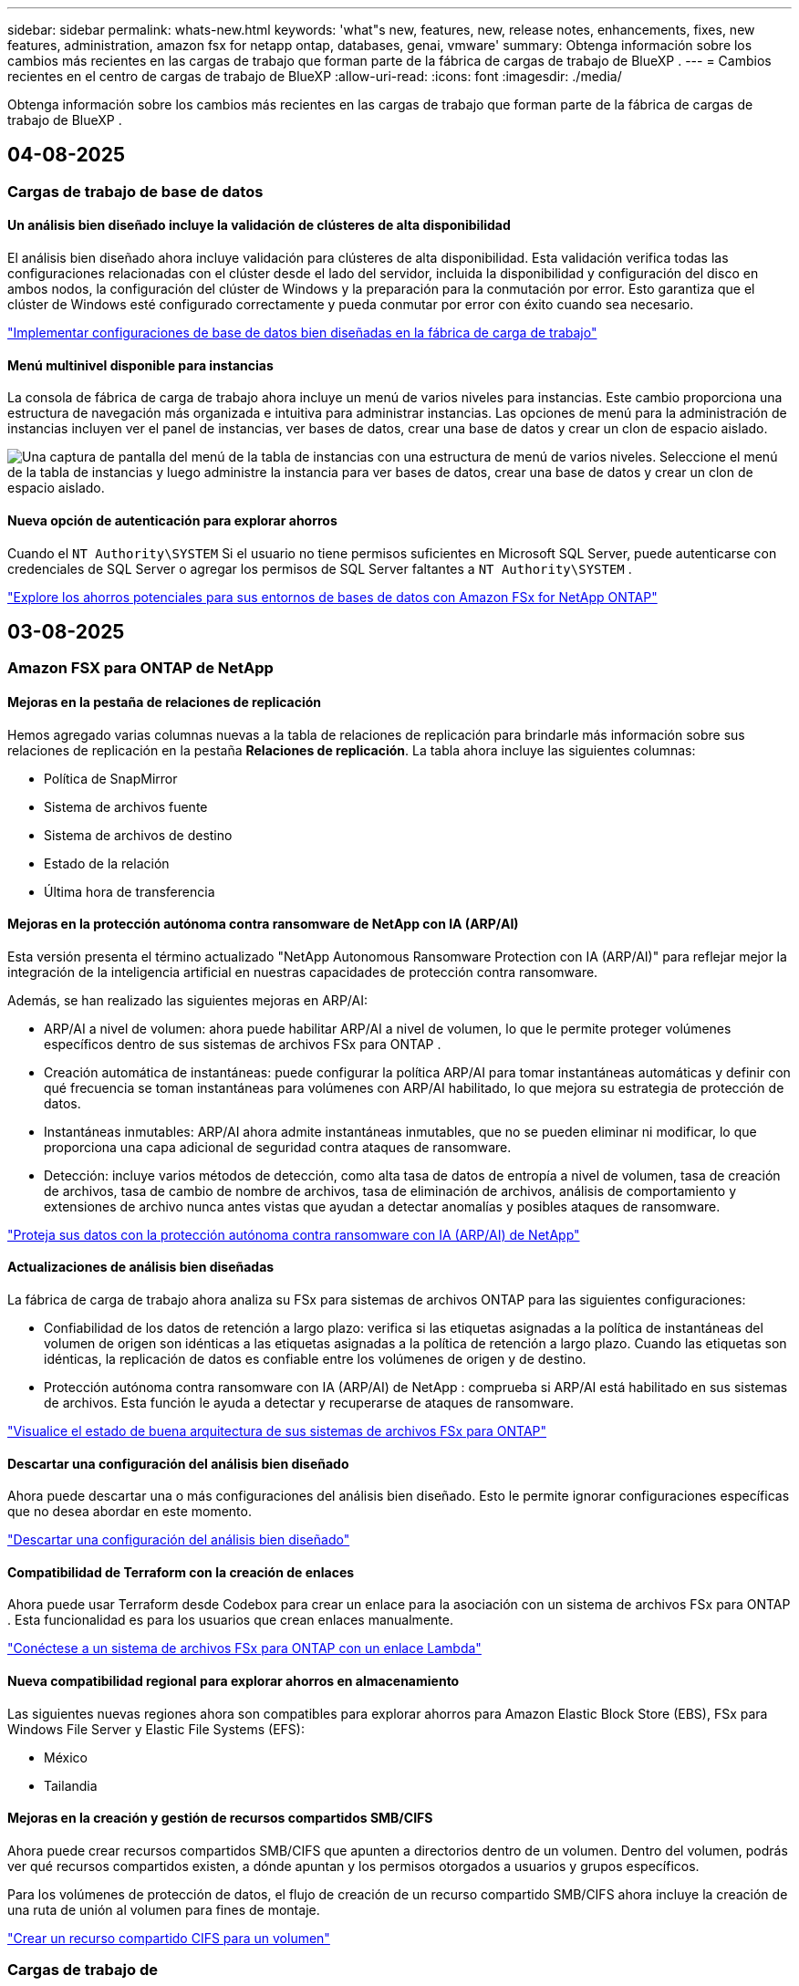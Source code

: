 ---
sidebar: sidebar 
permalink: whats-new.html 
keywords: 'what"s new, features, new, release notes, enhancements, fixes, new features, administration, amazon fsx for netapp ontap, databases, genai, vmware' 
summary: Obtenga información sobre los cambios más recientes en las cargas de trabajo que forman parte de la fábrica de cargas de trabajo de BlueXP . 
---
= Cambios recientes en el centro de cargas de trabajo de BlueXP
:allow-uri-read: 
:icons: font
:imagesdir: ./media/


[role="lead"]
Obtenga información sobre los cambios más recientes en las cargas de trabajo que forman parte de la fábrica de cargas de trabajo de BlueXP .



== 04-08-2025



=== Cargas de trabajo de base de datos



==== Un análisis bien diseñado incluye la validación de clústeres de alta disponibilidad

El análisis bien diseñado ahora incluye validación para clústeres de alta disponibilidad. Esta validación verifica todas las configuraciones relacionadas con el clúster desde el lado del servidor, incluida la disponibilidad y configuración del disco en ambos nodos, la configuración del clúster de Windows y la preparación para la conmutación por error. Esto garantiza que el clúster de Windows esté configurado correctamente y pueda conmutar por error con éxito cuando sea necesario.

link:https://docs.netapp.com/us-en/workload-databases/optimize-configurations.html["Implementar configuraciones de base de datos bien diseñadas en la fábrica de carga de trabajo"]



==== Menú multinivel disponible para instancias

La consola de fábrica de carga de trabajo ahora incluye un menú de varios niveles para instancias. Este cambio proporciona una estructura de navegación más organizada e intuitiva para administrar instancias. Las opciones de menú para la administración de instancias incluyen ver el panel de instancias, ver bases de datos, crear una base de datos y crear un clon de espacio aislado.

image:manage-instance-table-menu.png["Una captura de pantalla del menú de la tabla de instancias con una estructura de menú de varios niveles. Seleccione el menú de la tabla de instancias y luego administre la instancia para ver bases de datos, crear una base de datos y crear un clon de espacio aislado."]



==== Nueva opción de autenticación para explorar ahorros

Cuando el `NT Authority\SYSTEM` Si el usuario no tiene permisos suficientes en Microsoft SQL Server, puede autenticarse con credenciales de SQL Server o agregar los permisos de SQL Server faltantes a `NT Authority\SYSTEM` .

link:https://docs.netapp.com/us-en/workload-databases/explore-savings.html["Explore los ahorros potenciales para sus entornos de bases de datos con Amazon FSx for NetApp ONTAP"]



== 03-08-2025



=== Amazon FSX para ONTAP de NetApp



==== Mejoras en la pestaña de relaciones de replicación

Hemos agregado varias columnas nuevas a la tabla de relaciones de replicación para brindarle más información sobre sus relaciones de replicación en la pestaña *Relaciones de replicación*. La tabla ahora incluye las siguientes columnas:

* Política de SnapMirror
* Sistema de archivos fuente
* Sistema de archivos de destino
* Estado de la relación
* Última hora de transferencia




==== Mejoras en la protección autónoma contra ransomware de NetApp con IA (ARP/AI)

Esta versión presenta el término actualizado "NetApp Autonomous Ransomware Protection con IA (ARP/AI)" para reflejar mejor la integración de la inteligencia artificial en nuestras capacidades de protección contra ransomware.

Además, se han realizado las siguientes mejoras en ARP/AI:

* ARP/AI a nivel de volumen: ahora puede habilitar ARP/AI a nivel de volumen, lo que le permite proteger volúmenes específicos dentro de sus sistemas de archivos FSx para ONTAP .
* Creación automática de instantáneas: puede configurar la política ARP/AI para tomar instantáneas automáticas y definir con qué frecuencia se toman instantáneas para volúmenes con ARP/AI habilitado, lo que mejora su estrategia de protección de datos.
* Instantáneas inmutables: ARP/AI ahora admite instantáneas inmutables, que no se pueden eliminar ni modificar, lo que proporciona una capa adicional de seguridad contra ataques de ransomware.
* Detección: incluye varios métodos de detección, como alta tasa de datos de entropía a nivel de volumen, tasa de creación de archivos, tasa de cambio de nombre de archivos, tasa de eliminación de archivos, análisis de comportamiento y extensiones de archivo nunca antes vistas que ayudan a detectar anomalías y posibles ataques de ransomware.


link:https://docs.netapp.com/us-en/workload-fsx-ontap/ransomware-protection.html["Proteja sus datos con la protección autónoma contra ransomware con IA (ARP/AI) de NetApp"]



==== Actualizaciones de análisis bien diseñadas

La fábrica de carga de trabajo ahora analiza su FSx para sistemas de archivos ONTAP para las siguientes configuraciones:

* Confiabilidad de los datos de retención a largo plazo: verifica si las etiquetas asignadas a la política de instantáneas del volumen de origen son idénticas a las etiquetas asignadas a la política de retención a largo plazo. Cuando las etiquetas son idénticas, la replicación de datos es confiable entre los volúmenes de origen y de destino.
* Protección autónoma contra ransomware con IA (ARP/AI) de NetApp : comprueba si ARP/AI está habilitado en sus sistemas de archivos. Esta función le ayuda a detectar y recuperarse de ataques de ransomware.


link:https://docs.netapp.com/us-en/workload-fsx-ontap/improve-configurations.html["Visualice el estado de buena arquitectura de sus sistemas de archivos FSx para ONTAP"]



==== Descartar una configuración del análisis bien diseñado

Ahora puede descartar una o más configuraciones del análisis bien diseñado. Esto le permite ignorar configuraciones específicas que no desea abordar en este momento.

link:https://docs.netapp.com/us-en/workload-fsx-ontap/improve-configurations.html["Descartar una configuración del análisis bien diseñado"]



==== Compatibilidad de Terraform con la creación de enlaces

Ahora puede usar Terraform desde Codebox para crear un enlace para la asociación con un sistema de archivos FSx para ONTAP . Esta funcionalidad es para los usuarios que crean enlaces manualmente.

link:https://docs.netapp.com/us-en/workload-fsx-ontap/create-link.html["Conéctese a un sistema de archivos FSx para ONTAP con un enlace Lambda"]



==== Nueva compatibilidad regional para explorar ahorros en almacenamiento

Las siguientes nuevas regiones ahora son compatibles para explorar ahorros para Amazon Elastic Block Store (EBS), FSx para Windows File Server y Elastic File Systems (EFS):

* México
* Tailandia




==== Mejoras en la creación y gestión de recursos compartidos SMB/CIFS

Ahora puede crear recursos compartidos SMB/CIFS que apunten a directorios dentro de un volumen. Dentro del volumen, podrás ver qué recursos compartidos existen, a dónde apuntan y los permisos otorgados a usuarios y grupos específicos.

Para los volúmenes de protección de datos, el flujo de creación de un recurso compartido SMB/CIFS ahora incluye la creación de una ruta de unión al volumen para fines de montaje.

link:https://review.docs.netapp.com/us-en/workload-fsx-ontap_grogu-5684-wa-dismiss/manage-cifs-share.html#create-a-cifs-share-for-a-volume["Crear un recurso compartido CIFS para un volumen"]



=== Cargas de trabajo de



==== Soporte mejorado del asesor de migración para Amazon Elastic VMWare Service

El asesor de migración de Amazon Elastic VMware Service ahora admite la implementación y el montaje automáticos de su sistema de archivos Amazon FSx for NetApp ONTAP . Esto le permite comenzar a implementar sus máquinas virtuales en FSx para sistemas de archivos ONTAP cuando se complete la migración al entorno de Amazon EVS.

https://docs.netapp.com/us-en/workload-vmware/launch-migration-advisor-evs-manual.html["Cree un plan de implementación para Amazon EVS utilizando el asesor de migración"]



==== Calcule el ahorro de costos al migrar a Amazon Elastic VMware Service

Ahora puede explorar los ahorros potenciales que obtendrá al migrar sus cargas de trabajo de VMware a Amazon Elastic VMware Service (EVS). La calculadora de ahorros le permite comparar los costos de usar Amazon EVS con y sin Amazon FSx for NetApp ONTAP como almacenamiento subyacente. La calculadora muestra ahorros potenciales en tiempo real a medida que ajusta las características de su entorno.

https://docs.netapp.com/us-en/workload-vmware/calculate-evs-savings.html["Explore los ahorros de Amazon Elastic VMware Service con la BlueXP workload factory"]



=== Cargas de trabajo GenAI



==== Almacenamiento seguro para resultados de datos estructurados

Si los resultados de la consulta del chatbot contienen datos estructurados, GenAI puede almacenar los resultados en un bucket de Amazon S3. Cuando estos resultados se almacenan en un bucket S3, puedes descargarlos utilizando el enlace de descarga dentro de la sesión de chat.

link:https://docs.netapp.com/us-en/workload-genai/knowledge-base/create-knowledgebase.html["Cree una base de conocimientos de GenAI"]



==== Disponibilidad del servidor MCP

NetApp ahora proporciona un servidor de Protocolo de contexto de modelo (MCP) con una BlueXP workload factory para GenAI. Puede instalar el servidor localmente para permitir que los clientes MCP externos descubran y recuperen resultados de consultas de una base de conocimiento GenAI.

link:https://github.com/NetApp/mcp/tree/main/NetApp-KnowledgeBase-MCP-server["Servidor GenAI MCP de la fábrica de carga de trabajo de NetApp"^]



== 2025-06-30



=== Cargas de trabajo de base de datos



==== Compatibilidad con el servicio de notificación de fábrica de carga de trabajo de BlueXP

El servicio de notificaciones de la fábrica de cargas de trabajo de BlueXP permite que esta envíe notificaciones al servicio de alertas de BlueXP o a un tema de Amazon SNS. Las notificaciones enviadas a las alertas de BlueXP aparecen en el panel de alertas de BlueXP. Cuando la fábrica de cargas de trabajo publica notificaciones en un tema de Amazon SNS, los suscriptores del tema (como usuarios u otras aplicaciones) reciben las notificaciones en los endpoints configurados para el tema (como correos electrónicos o mensajes SMS).

link:https://docs.netapp.com/us-en/workload-setup-admin/configure-notifications.html["Configurar las notificaciones de fábrica de la carga de trabajo de BlueXP"^]

La fábrica de carga de trabajo proporciona las siguientes notificaciones para las bases de datos:

* Informe bien diseñado
* Implementación del host




==== Mejora de incorporación para el registro de instancias

Workload Factory para bases de datos ha mejorado su proceso de incorporación para registrar instancias que se ejecutan en Amazon FSx para almacenamiento de NetApp ONTAP. Ahora puede seleccionar instancias en bloque para su registro. Una vez que se registra una instancia, puede crear y administrar recursos de base de datos dentro de la consola de fábrica de carga de trabajo.

link:https://docs.netapp.com/us-en/workload-databases/manage-instance.html["Gestión de instancias"]



==== Análisis y corrección del tiempo de espera de E/S de múltiples rutas de Microsoft

El estado bien diseñado para sus instancias de base de datos ahora incluye el análisis y la corrección de la configuración de tiempo de espera de E/S de múltiples rutas de Microsoft (MPIO). Establecer el tiempo de espera de MPIO en 60 segundos garantiza la conectividad y la estabilidad del almacenamiento de FSx for ONTAP durante las conmutaciones por error. Si la configuración de MPIO no se configura correctamente, Workload Factory proporcionará una corrección para establecer el tiempo de espera de MPIO en 60 segundos.

link:https://docs.netapp.com/us-en/workload-databases/optimize-configurations.html["Implementar configuraciones de base de datos bien diseñadas en la fábrica de carga de trabajo"]



==== Mejoras en los gráficos en el inventario de instancias

Desde la pantalla de inventario de instancias, varios gráficos de utilización de recursos como rendimiento e IOPS ahora muestran 7 días de datos para que pueda monitorear el rendimiento de los nodos SQL desde la consola de fábrica de carga de trabajo de manera más eficiente. Las métricas de rendimiento recopiladas de los nodos SQL se guardarán en Amazon CloudWatch, que puede utilizarse para Logs Insights o para la integración con otros servicios de análisis de su entorno.

Desde las pestañas Instancias y Bases de datos dentro del inventario, hemos mejorado la descripción y visualización para la protección.



==== Compatibilidad con la autenticación de Windows en la fábrica de carga de trabajo

Ahora la fábrica de carga de trabajo admite la autenticación de SQL Server mediante usuarios autenticados de Windows para registrar instancias y beneficiarse de las funciones de administración.

link:https://docs.netapp.com/us-en/workload-databases/register-instance.html["Registrar instancias en la fábrica de carga de trabajo para bases de datos"]



== 2025-06-29



=== Amazon FSX para ONTAP de NetApp



==== Compatibilidad con el servicio de notificación de fábrica de carga de trabajo de BlueXP

El servicio de notificaciones de la fábrica de cargas de trabajo de BlueXP permite que esta envíe notificaciones al servicio de alertas de BlueXP o a un tema de Amazon SNS. Las notificaciones enviadas a las alertas de BlueXP aparecen en el panel de alertas de BlueXP. Cuando la fábrica de cargas de trabajo publica notificaciones en un tema de Amazon SNS, los suscriptores del tema (como usuarios u otras aplicaciones) reciben las notificaciones en los endpoints configurados para el tema (como correos electrónicos o mensajes SMS).

link:https://docs.netapp.com/us-en/workload-setup-admin/configure-notifications.html["Configurar las notificaciones de fábrica de la carga de trabajo de BlueXP"^]



==== Mejoras en el panel de almacenamiento

El panel de Almacenamiento de la consola de Workload Factory incluye nuevas tarjetas para oportunidades de ahorro. La tarjeta en la parte superior del panel muestra la cantidad de oportunidades de ahorro para entornos de almacenamiento que se ejecutan en Amazon Elastic Block Store (EBS), Amazon FSx para Windows File Server y Amazon Elastic File Systems (EFS). En la parte inferior del panel, tres nuevas tarjetas muestran oportunidades de ahorro por servicio de almacenamiento de Amazon: EBS, FSx para Windows File Server y EFS. En todas las tarjetas, puede explorar las oportunidades de ahorro con más detalle.

Desde la tarjeta de cobertura de protección de FSx for ONTAP y la tarjeta de estado de la relación de replicación, puede investigar si hay volúmenes parcialmente protegidos en sus sistemas de archivos de FSx for ONTAP, así como investigar problemas con las relaciones de replicación. En ambos casos, puede tomar medidas para resolver los problemas.



==== Mejoras en la pestaña de volumen

La pestaña Volúmenes de la consola de Workload Factory se ha mejorado para ofrecer una vista más completa de los sistemas de archivos de FSx for ONTAP. Las mejoras incluyen nuevas tarjetas para la capacidad de SSD, el pool de capacidad y la protección autónoma contra ransomware de NetApp con IA (ARP/IA). Estas tarjetas resumen la utilización de la capacidad y la protección ARP/IA de todos los volúmenes del sistema de archivos.



==== Compatibilidad con la segunda generación de Amazon FSx para sistemas de archivos NetApp ONTAP

Workload Factory ahora es compatible con los sistemas de archivos Amazon FSx for NetApp ONTAP de segunda generación. Puede crear, administrar y supervisar sistemas de archivos de segunda generación en la consola de Workload Factory. Se admiten todas las nuevas regiones comerciales.

link:https://docs.netapp.com/us-en/workload-fsx-ontap/create-file-system.html["Crear un sistema de archivos de segunda generación en la fábrica de carga de trabajo"]



==== Compatibilidad con el volumen FlexVol para reequilibrar la capacidad del volumen

Los volúmenes FlexVol se pueden detectar desde la consola de Workload Factory. Puede consultar el balance de sus volúmenes FlexVol y reequilibrarlos para redistribuir la capacidad cuando se produzcan desequilibrios con el tiempo debido a la adición de nuevos archivos y su crecimiento.

link:https://docs.netapp.com/us-en/workload-fsx-ontap/rebalance-volume.html["Reequilibrar la capacidad de un volumen FlexVol"]



==== Actualización de terminología

El término "Protección autónoma contra ransomware" (ARP) se ha actualizado a "Protección autónoma contra ransomware de NetApp con IA" (ARP/AI) en la consola de fábrica de carga de trabajo.



==== ARP/AI habilitado de forma predeterminada para nuevos volúmenes

Al crear un nuevo volumen en la consola de la fábrica de cargas de trabajo, la Protección Autónoma contra Ransomware con IA (ARP/IA) de NetApp se habilita de forma predeterminada si el sistema de archivos tiene una política ARP/IA. Esto significa que el volumen se protege automáticamente contra ataques de ransomware mediante capacidades de detección y respuesta basadas en IA.

link:https://docs.netapp.com/us-en/workload-fsx-ontap/create-volume.html["Crear un volumen en la fábrica de carga de trabajo"]



==== Soporte de replicación para archivos inmutables

La fábrica de cargas de trabajo permite replicar volúmenes inmutables de un sistema FSx for ONTAP a otro sistema de archivos FSx for ONTAP para proteger datos críticos de borrados accidentales o ataques maliciosos como ransomware. El volumen de destino y su sistema de archivos host serán inmutables o estarán bloqueados, y los datos del sistema de archivos de destino no podrán modificarse ni eliminarse hasta que finalice el periodo de retención.

link:https://docs.netapp.com/us-en/workload-fsx-ontap/create-replication.html["Aprenda a crear una relación de replicación"]



==== Administrar la función de ejecución de IAM y los permisos durante la creación del enlace

Ahora puede administrar el rol de ejecución de IAM y su política de permisos asociada al crear un enlace en la consola de Workload Factory. Un enlace establece la conectividad entre su cuenta de Workload Factory y uno o más sistemas de archivos de FSx for ONTAP. Tiene dos opciones para asignar el rol de ejecución de IAM y los permisos de enlace: automáticamente o proporcionados por el usuario. Administrar el rol de ejecución y su política de permisos asociada en Workload Factory significa que ya no necesita usar código de terceros.

link:https://docs.netapp.com/us-en/workload-fsx-ontap/create-link.html["Conéctese a un sistema de archivos FSx para ONTAP con un enlace Lambda"]



=== Cargas de trabajo de



==== Presentamos el soporte del asesor de migración para Amazon Elastic VMWare Service

La fábrica de cargas de trabajo de BlueXP para VMware ahora es compatible con Amazon Elastic VMware Service. Puede migrar rápidamente sus cargas de trabajo locales de VMware a Amazon Elastic VMware Service con el asesor de migración, optimizando así los costos y brindando un mayor control sobre su entorno VMware sin necesidad de refactorizar ni reestructurar sus aplicaciones.

https://docs.netapp.com/us-en/workload-vmware/launch-migration-advisor-evs-manual.html["Cree un plan de implementación para Amazon EVS utilizando el asesor de migración"]



=== Cargas de trabajo GenAI



==== Compatibilidad con fuentes de datos alojadas en sistemas de archivos NFS/SMB genéricos

Ahora puede agregar una fuente de datos desde un recurso compartido SMB o NFS genérico. Esto le permite incluir archivos almacenados en volúmenes alojados por sistemas de archivos distintos de Amazon FSx para NetApp ONTAP.

https://docs.netapp.com/us-en/workload-genai/knowledge-base/create-knowledgebase.html#add-data-sources-to-the-knowledge-base["Agregar fuentes de datos a una base de conocimientos"]

https://docs.netapp.com/us-en/workload-genai/connector/define-connector.html#add-data-sources-to-the-connector["Agregar fuentes de datos a un conector"]



=== Configuración y administración



==== Actualización de permisos para bases de datos

El siguiente permiso ahora está disponible en modo de solo lectura para bases de datos:  `cloudwatch:GetMetricData` .

https://docs.netapp.com/us-en/workload-setup-admin/permissions-reference.html#change-log["Log de cambios de referencia de permisos"]



==== Compatibilidad con el servicio de notificación de fábrica de carga de trabajo de BlueXP

El servicio de notificaciones de la fábrica de cargas de trabajo de BlueXP permite que esta envíe notificaciones al servicio de alertas de BlueXP o a un tema de Amazon SNS. Las notificaciones enviadas a las alertas de BlueXP aparecen en el panel de alertas de BlueXP. Cuando la fábrica de cargas de trabajo publica notificaciones en un tema de Amazon SNS, los suscriptores del tema (como usuarios u otras aplicaciones) reciben las notificaciones en los endpoints configurados para el tema (como correos electrónicos o mensajes SMS).

https://docs.netapp.com/us-en/workload-setup-admin/configure-notifications.html["Configurar las notificaciones de fábrica de la carga de trabajo de BlueXP"]



== 2025-06-16



=== Cargas de trabajo de los constructores



==== Soporte para clones

Ahora puede clonar un proyecto en la fábrica de cargas de trabajo de BlueXP para Builders. Al clonar un proyecto, Builders crea uno nuevo a partir de una instantánea, con la misma configuración que el original. La clonación es útil para crear rápidamente proyectos similares o para realizar pruebas. Puede montar el nuevo clon del proyecto siguiendo las instrucciones de Builders.

https://docs.netapp.com/us-en/workload-builders/version-projects.html["Administrar versiones de la fábrica de carga de trabajo de BlueXP para proyectos de Builders"]



== 2025-06-08



=== Amazon FSX para ONTAP de NetApp



==== Nuevo análisis bien diseñado y soporte para solucionar problemas

La gestión automática de la capacidad de los sistemas de archivos FSx para ONTAP ahora se incluye como un análisis de configuración en el panel de estado bien diseñado.

Además, Workload Factory ahora permite solucionar los siguientes problemas de configuración:

* Umbral de capacidad de SSD
* Organización en niveles de los datos
* Snapshots locales programadas
* FSx para copias de seguridad de ONTAP
* Replicación de datos remota
* Eficiencias del almacenamiento
* Gestión de la capacidad automática


link:https://docs.netapp.com/us-en/workload-fsx-ontap/improve-configurations.html["Solucionar problemas de configuración"]



== 2025-06-03



=== Cargas de trabajo de base de datos



==== Detección de PostgreSQL y Oracle

Ahora puede descubrir las instancias que ejecutan bases de datos de servidor PostgreSQL e implementaciones de bases de datos Oracle en su cuenta de AWS desde la consola de Workload Factory. Las instancias descubiertas aparecerán en el inventario de bases de datos.



==== Terminología de "Optimización" actualizada

Anteriormente denominada "Optimización", la fábrica de carga de trabajo ahora utiliza "problemas bien diseñados" y "estado bien diseñado" para describir el análisis de las configuraciones de la base de datos y "corrección" para describir la remediación de oportunidades de mejorar las configuraciones de la base de datos para cumplir con las recomendaciones de mejores prácticas.

link:https://docs.netapp.com/us-en/workload-databases/optimize-overview.html["Análisis de configuración para entornos de bases de datos en Workload Factory"]



==== Incorporación mejorada para instancias

En lugar de usar los términos "no detectado", "no administrado" o "administrado" para la administración de instancias, Workload Factory ahora usa "registrar" para la incorporación de instancias. El nuevo proceso de registro incluye la autenticación y preparación de las instancias para que pueda crear, supervisar, analizar y corregir recursos en las configuraciones de su base de datos desde la consola de Workload Factory. El paso de preparación del proceso de registro indica si sus instancias están listas para la administración.

link:https://docs.netapp.com/us-en/workload-databases/manage-instance.html["Gestión de instancias"]



=== Cargas de trabajo GenAI



==== Rastreador disponible para operaciones de monitoreo y seguimiento

La función de monitoreo de Tracker ya está disponible en GenAI. Puede usar Tracker para monitorear y dar seguimiento al progreso y estado de operaciones pendientes, en curso y completadas, revisar los detalles de las tareas y subtareas de la operación, diagnosticar problemas o fallos, editar parámetros de operaciones fallidas y reintentar operaciones fallidas.

link:https://docs.netapp.com/us-en/workload-genai/general/monitor-operations.html["Supervise las operaciones de carga de trabajo con Tracker en la fábrica de carga de trabajo de BlueXP"]



==== Elija un modelo de reranking para una base de conocimientos

Ahora puede aumentar la relevancia de los resultados de consultas rerankeadas seleccionando un modelo de reranking específico para usar con una base de conocimiento. GenAI es compatible con los modelos Cohere Rerank y Amazon Rerank.

link:https://docs.netapp.com/us-en/workload-genai/knowledge-base/create-knowledgebase.html["Cree una base de conocimientos de GenAI"]



== 2025-05-04



=== Cargas de trabajo de



==== Mejoras en el asesor de migración de Amazon EC2

Esta versión del centro de cargas de trabajo de BlueXP  para VMware presenta la siguiente mejora en la experiencia del asesor de migración de Amazon EC2:

* Información sobre la infraestructura de datos de NetApp como fuente de datos *: La fábrica de cargas de trabajo ahora se conecta directamente con la información sobre la infraestructura de datos de NetApp para recopilar información sobre la implementación de VMware cuando utiliza el recopilador de datos del asesor de migración EC2.

https://docs.netapp.com/us-en/workload-vmware/launch-onboarding-advisor-native.html["Cree un plan de implementación para Amazon EC2 con el asesor de migración"]



==== Terminología de permisos actualizada

La interfaz de usuario y la documentación de la fábrica de carga de trabajo ahora usan "solo lectura" para referirse a los permisos de lectura y "lectura/escritura" para referirse a los permisos de automatización.



=== Configuración y administración



==== Soporte autocompleto de CloudShell

Al utilizar CloudShell de fábrica de carga de trabajo de BlueXP , puede comenzar a escribir un comando y presionar la tecla TAB para ver las opciones disponibles. Si existen múltiples posibilidades, la CLI mostrará una lista de sugerencias. Esta función mejora la productividad al minimizar los errores y acelerar la ejecución de comandos.



==== Terminología de permisos actualizada

La interfaz de usuario y la documentación de la fábrica de carga de trabajo ahora usan "solo lectura" para referirse a los permisos de lectura y "lectura/escritura" para referirse a los permisos de automatización.



=== Cargas de trabajo de los constructores



==== Terminología de permisos actualizada

La interfaz de usuario y la documentación de la fábrica de carga de trabajo ahora usan "solo lectura" para referirse a los permisos de lectura y "lectura/escritura" para referirse a los permisos de automatización.



== 2025-03-30



=== Configuración y administración



==== CloudShell informa de respuestas de errores generadas por IA para comandos de la CLI de ONTAP

Al usar CloudShell, cada vez que emita un comando de la CLI de ONTAP y se produce un error, puede obtener respuestas de error generadas por IA que incluyen una descripción del fallo, la causa del fallo y una resolución detallada.

link:https://docs.netapp.com/us-en/workload-setup-admin/use-cloudshell.html["Usar CloudShell"]



==== iam:SimulatePermissionPolicy actualización de permisos

Ahora puede administrar `iam:SimulatePrincipalPolicy` el permiso desde la consola de fábrica de cargas de trabajo cuando agrega credenciales de cuenta de AWS adicionales o agrega una nueva capacidad de carga de trabajo, como la carga de trabajo de GenAI.

link:https://docs.netapp.com/us-en/workload-setup-admin/permissions-reference.html#change-log["Log de cambios de referencia de permisos"]



== 2024-12-01



=== Cargas de trabajo de los constructores



==== Versión inicial de carga de trabajo de constructores

La fábrica de cargas de trabajo de BlueXP  para creadores simplifica el uso y el acceso a las versiones de software, lo que elimina la necesidad de herramientas o scripts personalizados. Le permite utilizar versiones de software como clones instantáneos integrados con Perforce Helix Core como espacio de trabajo práctico para sus procesos de desarrollo, ahorrando tiempo y recursos.

La versión inicial incluye la capacidad de administrar proyectos y espacios de trabajo, y automatizar acciones con CodeBox. También puede integrar Builders con Perforce Helix Core, para que pueda administrar diferentes versiones de cada proyecto y cambiar entre ellas rápidamente.
